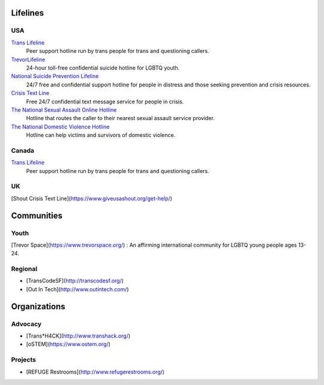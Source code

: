 .. _`Trans Lifeline`: https://www.translifeline.org/hotline
.. _`TrevorLifeline`: https://www.thetrevorproject.org/get-help-now/
.. _`National Suicide Prevention Lifeline`: http://suicidepreventionlifeline.org/talk-to-someone-now/
.. _`Crisis Text Line`: https://www.crisistextline.org/texting-in
.. _`The National Sexual Assault Online Hotline`: https://hotline.rainn.org/
.. _`The National Domestic Violence Hotline`: https://www.thehotline.org/help/

Lifelines
---------

USA
```

`Trans Lifeline`_
  Peer support hotline run by trans people for trans and questioning callers.

`TrevorLifeline`_
  24-hour toll-free confidential suicide hotline for LGBTQ youth.

`National Suicide Prevention Lifeline`_
  24/7 free and confidential support hotline for people in distress and those seeking prevention and crisis resources.

`Crisis Text Line`_
  Free 24/7 confidential text message service for people in crisis.

`The National Sexual Assault Online Hotline`_
  Hotline that routes the caller to their nearest sexual assault service provider.

`The National Domestic Violence Hotline`_
  Hotline can help victims and survivors of domestic violence.

Canada
``````

`Trans Lifeline`_
  Peer support hotline run by trans people for trans and questioning callers.

UK
``

[Shout Crisis Text Line](https://www.giveusashout.org/get-help/)


Communities
-----------

Youth
`````

[Trevor Space](https://www.trevorspace.org/)
: An affirming international community for LGBTQ young people ages 13-24.

Regional
````````

* [TransCodeSF](http://transcodesf.org/)
* [Out In Tech](http://www.outintech.com/)

Organizations
-------------

Advocacy
````````

* [Trans*H4CK](http://www.transhack.org/)
* [oSTEM](https://www.ostem.org/)

Projects
````````

* [REFUGE Restrooms](http://www.refugerestrooms.org/)
